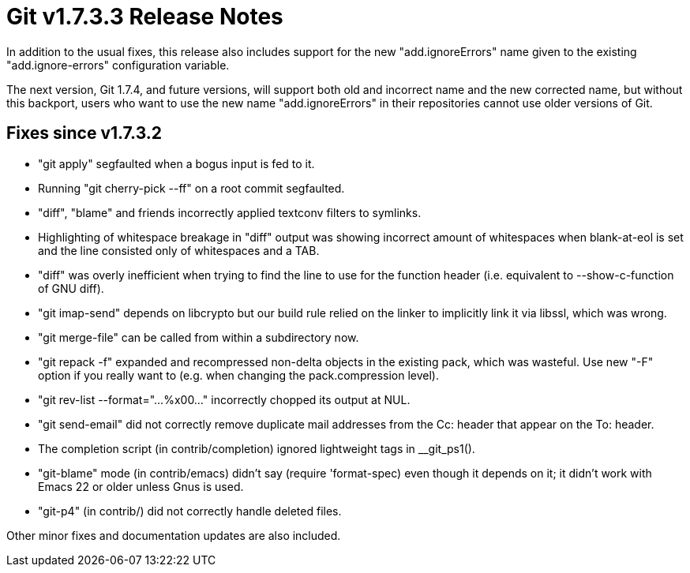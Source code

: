 Git v1.7.3.3 Release Notes
==========================

In addition to the usual fixes, this release also includes support for
the new "add.ignoreErrors" name given to the existing "add.ignore-errors"
configuration variable.

The next version, Git 1.7.4, and future versions, will support both
old and incorrect name and the new corrected name, but without this
backport, users who want to use the new name "add.ignoreErrors" in
their repositories cannot use older versions of Git.

Fixes since v1.7.3.2
--------------------

 * "git apply" segfaulted when a bogus input is fed to it.

 * Running "git cherry-pick --ff" on a root commit segfaulted.

 * "diff", "blame" and friends incorrectly applied textconv filters to
   symlinks.

 * Highlighting of whitespace breakage in "diff" output was showing
   incorrect amount of whitespaces when blank-at-eol is set and the line
   consisted only of whitespaces and a TAB.

 * "diff" was overly inefficient when trying to find the line to use for
   the function header (i.e. equivalent to --show-c-function of GNU diff).

 * "git imap-send" depends on libcrypto but our build rule relied on the
   linker to implicitly link it via libssl, which was wrong.

 * "git merge-file" can be called from within a subdirectory now.

 * "git repack -f" expanded and recompressed non-delta objects in the
   existing pack, which was wasteful.  Use new "-F" option if you really
   want to (e.g. when changing the pack.compression level).

 * "git rev-list --format="...%x00..." incorrectly chopped its output
   at NUL.

 * "git send-email" did not correctly remove duplicate mail addresses from
   the Cc: header that appear on the To: header.

 * The completion script (in contrib/completion) ignored lightweight tags
   in __git_ps1().

 * "git-blame" mode (in contrib/emacs) didn't say (require 'format-spec)
   even though it depends on it; it didn't work with Emacs 22 or older
   unless Gnus is used.

 * "git-p4" (in contrib/) did not correctly handle deleted files.

Other minor fixes and documentation updates are also included.
